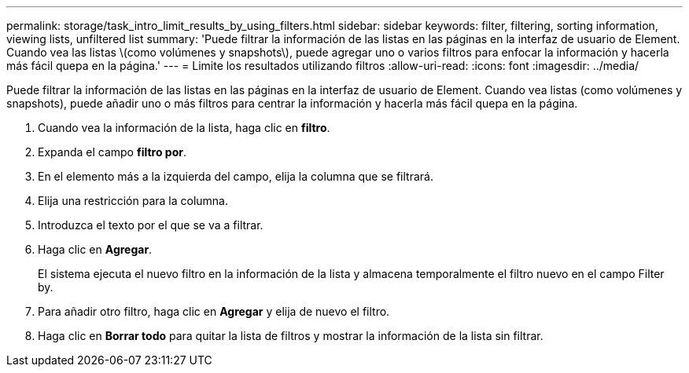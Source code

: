 ---
permalink: storage/task_intro_limit_results_by_using_filters.html 
sidebar: sidebar 
keywords: filter, filtering, sorting information, viewing lists, unfiltered list 
summary: 'Puede filtrar la información de las listas en las páginas en la interfaz de usuario de Element. Cuando vea las listas \(como volúmenes y snapshots\), puede agregar uno o varios filtros para enfocar la información y hacerla más fácil quepa en la página.' 
---
= Limite los resultados utilizando filtros
:allow-uri-read: 
:icons: font
:imagesdir: ../media/


[role="lead"]
Puede filtrar la información de las listas en las páginas en la interfaz de usuario de Element. Cuando vea listas (como volúmenes y snapshots), puede añadir uno o más filtros para centrar la información y hacerla más fácil quepa en la página.

. Cuando vea la información de la lista, haga clic en *filtro*.
. Expanda el campo *filtro por*.
. En el elemento más a la izquierda del campo, elija la columna que se filtrará.
. Elija una restricción para la columna.
. Introduzca el texto por el que se va a filtrar.
. Haga clic en *Agregar*.
+
El sistema ejecuta el nuevo filtro en la información de la lista y almacena temporalmente el filtro nuevo en el campo Filter by.

. Para añadir otro filtro, haga clic en *Agregar* y elija de nuevo el filtro.
. Haga clic en *Borrar todo* para quitar la lista de filtros y mostrar la información de la lista sin filtrar.

